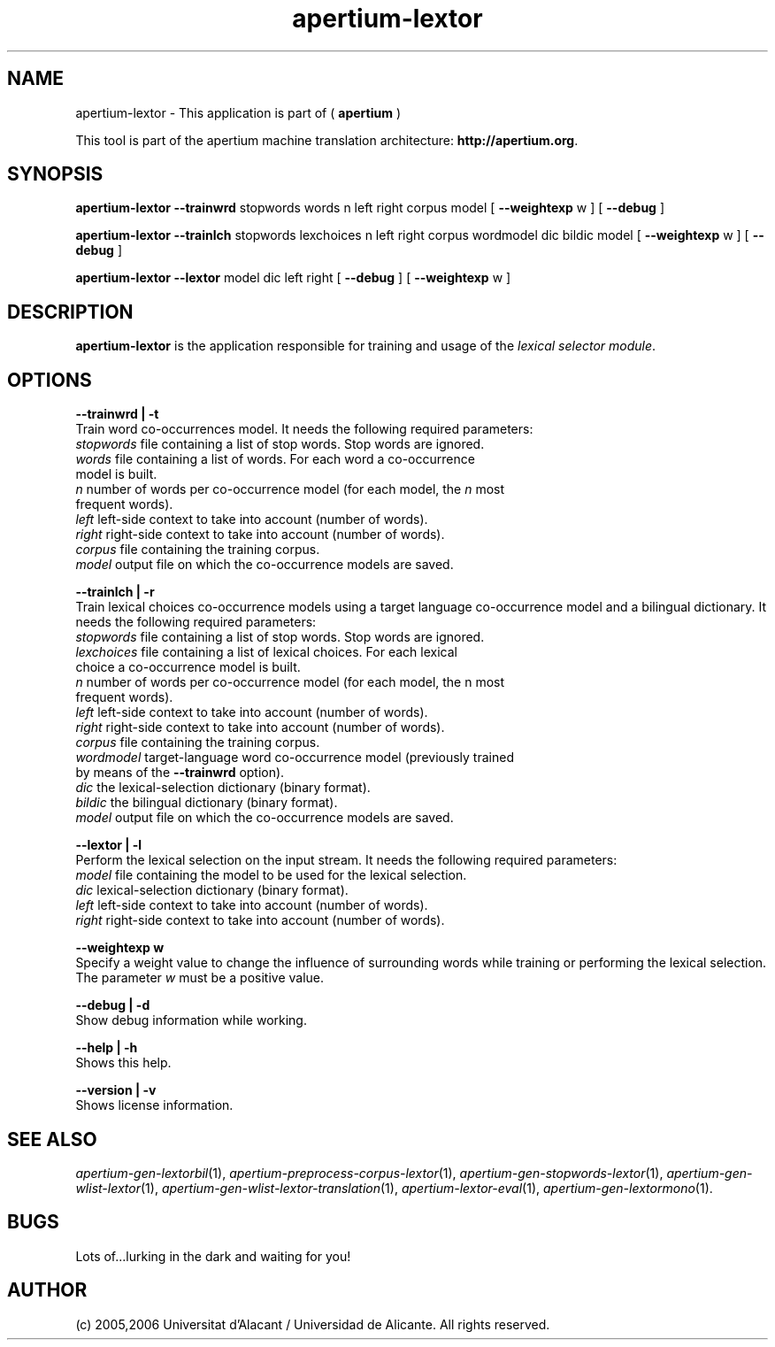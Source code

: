 .TH apertium-lextor 1 2006-12-12 "" ""
.SH NAME
apertium-lextor \- This application is part of
(
.B apertium
)
.PP
This tool is part of the apertium machine translation
architecture: \fBhttp://apertium.org\fR.
.SH SYNOPSIS
.B apertium-lextor
.B \-\-trainwrd\fR stopwords words n left right corpus model
[
.B \-\-weightexp\fR w
]
[
.B \-\-debug\fR
]
.PP
.B apertium\-lextor
.B \-\-trainlch\fR stopwords lexchoices n left right corpus wordmodel dic bildic model
[
.B \-\-weightexp\fR w
]
[
.B \-\-debug\fR
]
.PP
.B apertium\-lextor
.B \-\-lextor\fR model dic left right
[
.B \-\-debug\fR
]
[
.B \-\-weightexp\fR w
]
.PP
.SH DESCRIPTION
.BR apertium\-lextor
is the application responsible for training and usage of the \fIlexical
selector module\fR.
.SH OPTIONS
.PP
.B \-\-trainwrd | \-t\fR
.br
Train word co-occurrences model. It needs the following required parameters:
.TP
.I stopwords\fR file containing a list of stop words. Stop words are ignored.
.TP
.I words\fR file containing a list of words. For each word a co-occurrence model is built.
.TP
.I n\fR number of words per co\-occurrence model (for each model, the \fIn\fR most frequent words).
.TP
.I left\fR left\-side context to take into account (number of words).
.TP
.I right\fR right\-side context to take into account (number of words).
.TP
.I corpus\fR file containing the training corpus.
.TP
.I model\fR output file on which the co\-occurrence models are saved.
.PP
.B \-\-trainlch | \-r\fR
.br
Train lexical choices co\-occurrence models using a target language
co\-occurrence model and a bilingual dictionary. It needs the
following required parameters:
.TP
.I stopwords\fR file containing a list of stop words. Stop words are ignored.
.TP
.I lexchoices\fR file containing a list of lexical choices. For each lexical choice a co\-occurrence model is built.
.TP
.I n\fR number of words per co\-occurrence model (for each model, the n most frequent words).
.TP
.I left\fR left\-side context to take into account (number of words).
.TP
.I right\fR right\-side context to take into account (number of words).
.TP
.I corpus\fR file containing the training corpus.
.TP
.I wordmodel\fR target\-language word co\-occurrence model (previously trained by means of the \fB\-\-trainwrd\fR option).
.TP
.I dic\fR the lexical-selection dictionary (binary format).
.TP
.I bildic\fR the bilingual dictionary (binary format).
.TP
.I model\fR output file on which the co\-occurrence models are saved.
.PP
.PP
.B \-\-lextor | \-l
.br
Perform the lexical selection on the input stream. It needs the
following required parameters:
.TP
.I model\fR  file containing the model to be used for the lexical selection.
.TP
.I dic\fR lexical\-selection dictionary (binary format).
.TP
.I left\fR left\-side context to take into account (number of words).
.TP
.I right\fR right\-side context to take into account (number of words).
.PP
.B \-\-weightexp w
.br
Specify a weight value to change the influence of surrounding words
while training or performing the lexical selection. The parameter
\fIw\fR must be a positive value.
.PP
.B \-\-debug | \-d
.br
Show debug information while working.
.PP
.B \-\-help | \-h
.br
Shows this help.
.PP
.B \-\-version | \-v
.br
Shows license information.
.PP
.SH SEE ALSO
.I apertium\-gen\-lextorbil\fR(1),
.I apertium\-preprocess\-corpus\-lextor\fR(1),
.I apertium\-gen\-stopwords\-lextor\fR(1),
.I apertium\-gen\-wlist\-lextor\fR(1),
.I apertium\-gen\-wlist\-lextor\-translation\fR(1),
.I apertium\-lextor\-eval\fR(1),
.I apertium\-gen\-lextormono\fR(1).
.SH BUGS
Lots of...lurking in the dark and waiting for you!
.SH AUTHOR
(c) 2005,2006 Universitat d'Alacant / Universidad de Alicante. All rights
reserved.
